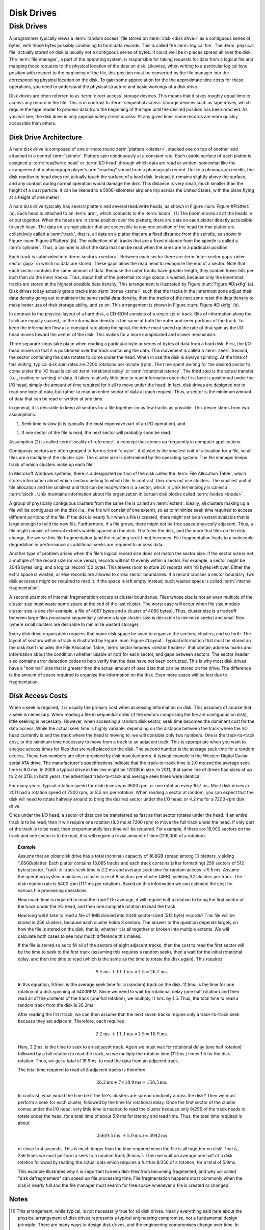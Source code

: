 .. This file is part of the OpenDSA eTextbook project. See
.. http://opendsa.org for more details.
.. Copyright (c) 2012-2020 by the OpenDSA Project Contributors, and
.. distributed under an MIT open source license.

.. avmetadata::
   :author: Cliff Shaffer
   :satisfies: disk drives
   :topic: File Processing

Disk Drives
===========

Disk Drives
-----------

A programmer typically views a :term:`random access` file stored on
:term:`disk <disk drive>` as a contiguous series of bytes, with those
bytes possibly combining to form data records.
This is called the :term:`logical file`.
The :term:`physical file` actually stored on disk is
usually not a contiguous series of
bytes.
It could well be in pieces spread all over the disk.
The :term:`file manager`, a part of the operating
system,
is responsible for taking requests for data from a logical
file and mapping those requests to the physical location of the data
on disk.
Likewise, when writing to a particular logical byte position
with respect to the beginning of the file, this position must be
converted by the file manager into the corresponding physical
location on the disk.
To gain some appreciation for the the approximate time costs for these
operations, you need to understand the physical structure and basic
workings of a disk drive.

Disk drives are often referred to as
:term:`direct access` storage devices.
This means that it takes roughly equal time to access any record in
the file.
This is in contrast to :term:`sequential access` storage devices
such as tape drives, which require the tape reader to
process data from the beginning of the tape until the desired position
has been reached.
As you will see, the disk drive is only approximately direct access:
At any given time, some records are more quickly accessible than
others.

Disk Drive Architecture
~~~~~~~~~~~~~~~~~~~~~~~

A hard disk drive is composed of one or more round
:term:`platters <platter>`,
stacked one on top of another and attached to a central
:term:`spindle`.
Platters spin continuously at a constant rate.
Each usable surface of each platter is assigned a
:term:`read/write head` or :term:`I/O head` through which data are
read or written, somewhat like the arrangement of a phonograph
player's arm "reading" sound from a phonograph record.
Unlike a phonograph needle, the disk read/write head does not actually
touch the surface of a hard disk.
Instead, it remains slightly above the surface, and any contact during
normal operation would damage the disk.
This distance is very small, much smaller than the height of a dust
particle.
It can be likened to a 5000-kilometer airplane trip across the United
States, with the plane flying at a height of one meter!

A hard disk drive typically has several platters and
several read/write heads, as shown in
Figure :num:`Figure #Platters` (a).
Each head is  attached to an :term:`arm`, which connects to the
:term:`boom`. [#]_
The boom moves all of the heads in or out together.
When the heads are in some position over the platters, there are data
on each platter directly accessible to each head.
The data on a single platter that are accessible to any one position
of the head for that platter are collectively called a :term:`track`,
that is, all data on a platter that are a fixed distance from the
spindle, as shown in Figure :num:`Figure #Platters` (b).
The collection of all tracks that are a fixed distance from the
spindle is called a :term:`cylinder`.
Thus, a cylinder is all of the data that can be read when the arms
are in a particular position.

.. _Platters:

.. odsafig:: Images/Plat.png
   :width: 300
   :align: center
   :capalign: justify
   :figwidth: 90%
   :alt: Disk drive platters

   Disk drive schematic.
   (a) A typical disk drive arranged as a stack of platters.
   (b) One track on a disk drive platter.

Each track is subdivided into :term:`sectors <sector>`.
Between each sector there are
:term:`inter-sector gaps <inter-sector gap>`
in which no data are stored.
These gaps allow the read head to recognize the end of a sector.
Note that each sector contains the same amount of data.
Because the outer tracks have greater length, they contain fewer
bits per inch than do the inner tracks.
Thus, about half of the potential storage space is wasted, because
only the innermost tracks are stored at the highest possible data
density.
This arrangement is illustrated by
Figure :num:`Figure #Diskfig` (a).
Disk drives today actually group tracks into
:term:`zones <zone>` such that the tracks in the innermost zone adjust
their data density going out to maintain the same radial data density,
then the tracks of the next zone reset the data density to make better
use of their storage ability, and so on.
This arrangement is shown in Figure :num:`Figure #Diskfig` (b).

.. _Diskfig:

.. odsafig:: Images/Disk.png
   :width: 300
   :align: center
   :capalign: justify
   :figwidth: 90%
   :alt: The organization of a disk platter

   The organization of a disk platter.
   Dots indicate density of information.
   (a) Nominal arrangement of tracks showing decreasing data density
   when moving outward from the center of the disk.
   (b) A "zoned" arrangement with the sector size and density
   periodically reset in tracks further away from the center.

In contrast to the physical layout of a hard disk, a CD-ROM consists
of a single spiral track.
Bits of information along the track are equally spaced, so the
information density is the same at both the outer and inner portions
of the track.
To keep the information flow at a constant rate along the spiral, the
drive must speed up the rate of disk spin as the I/O head moves
toward the center of the disk.
This makes for a more complicated and slower mechanism.

Three separate steps take place when reading a particular byte or
series of bytes of data from a hard disk.
First, the I/O head moves so that it is positioned over the track
containing the data.
This movement is called a :term:`seek`.
Second, the sector containing the data rotates to come under the
head.
When in use the disk is always spinning.
At the time of this writing, typical disk spin rates are
7200 rotations per minute (rpm).
The time spent waiting for the desired sector to come under
the I/O head is called :term:`rotational delay` or
:term:`rotational latency`.
The third step is the actual transfer (i.e., reading or writing) of
data.
It takes relatively little time to read information once the first
byte is positioned under the I/O head, simply the amount of time
required for it all to move under the head.
In fact, disk drives are designed not to read one byte of data, but
rather to read an entire sector of data at each request.
Thus, a sector is the minimum amount of data that can be read or
written at one time.

In general, it is desirable to keep all sectors for a file together on
as few tracks as possible.
This desire stems from two assumptions:

1. Seek time is slow (it is typically the most expensive part of
   an I/O operation), and

1. If one sector of the file is read, the next sector will
   probably soon be read.

Assumption (2) is called
:term:`locality of reference`,
a concept that comes up frequently in computer applications.

Contiguous sectors are often grouped to form a
:term:`cluster`.
A cluster is the smallest unit of allocation for a file,
so all files are a multiple of the cluster size.
The cluster size is determined by the operating
system.
The file manager keeps track of which clusters make up each file.

In Microsoft Windows systems, there is a
designated portion of the disk called the
:term:`File Allocation Table`,
which stores information about which sectors belong to which file.
In contrast, Unix does not use clusters.
The smallest unit of file allocation and the smallest unit that can be
read/written is a sector, which in Unix terminology is called
a :term:`block`.
Unix maintains information about file organization in certain disk
blocks called :term:`inodes <inode>`.

A group of physically contiguous clusters from the same file is called
an :term:`extent`.
Ideally, all clusters making up a file will be contiguous on the disk
(i.e., the file will consist of one extent),
so as to minimize seek time required to access different portions of
the file.
If the disk is nearly full when a file is created, there might not be
an extent available that is large enough to hold the new file.
Furthermore, if a file grows, there might not be free space physically
adjacent.
Thus, a file might consist of several extents widely spaced on the
disk.
The fuller the disk, and the more that files on the disk change, the
worse this file fragmentation (and the resulting seek time) becomes.
File fragmentation leads to a noticeable degradation in performance as
additional seeks are required to access data.

Another type of problem arises when the file's logical record size
does not match the sector size.
If the sector size is not a multiple of the record size
(or vice versa), records will not fit evenly within a sector.
For example, a sector might be 2048 bytes long, and a logical record
100 bytes.
This leaves room to store 20 records with 48 bytes left over.
Either the extra space is wasted, or else records
are allowed to cross sector boundaries.
If a record crosses a sector boundary, two disk accesses might be
required to read it.
If the space is left empty instead, such wasted space is called
:term:`internal fragmentation`.

A second example of internal fragmentation occurs at cluster
boundaries.
Files whose size is not an even multiple of the cluster size must
waste some space at the end of the last cluster.
The worst case will occur when file size modulo cluster size is one
(for example, a file of 4097 bytes and a cluster of 4096 bytes).
Thus, cluster size is a tradeoff between large files
processed sequentially (where a large cluster size is desirable to
minimize seeks) and small files (where small clusters are desirable to
minimize wasted storage).

Every disk drive organization requires that some disk space be used
to organize the sectors, clusters, and so forth.
The layout of sectors within a track is illustrated by
Figure :num:`Figure #Layout`.
Typical information that must be stored on the disk itself includes
the File Allocation Table, :term:`sector headers <sector header>`
that contain address
marks and information about the condition (whether usable or not) for
each sector, and gaps between sectors.
The sector header also contains error detection codes to help verify
that the data have not been corrupted.
This is why most disk drives have a "nominal" size that is greater
than the actual amount of user data that can be stored on the drive.
The difference is the amount of space required to organize the
information on the disk.
Even more space will be lost due to
fragmentation.

.. _Layout:

.. inlineav:: diskSector dgm
   :scripts: AV/Files/diskSectorCON.js
   :align: center

   An illustration of sector gaps within a track.
   Each sector begins with a sector header containing the sector address
   and an error detection code for the contents of that sector.
   The sector header is followed by a small intra-sector gap, followed in
   turn by the sector data.
   Each sector is separated from the next sector by a larger
   inter-sector gap.


Disk Access Costs
~~~~~~~~~~~~~~~~~

When a seek is required, it is usually
the primary cost when accessing information on disk.
This assumes of course that a seek is necessary.
When reading a file in sequential order (if the sectors comprising the
file are contiguous on disk), little seeking is necessary.
However, when accessing a random disk sector, seek time becomes the
dominant cost for the data access.
While the actual seek time is highly variable, depending on the
distance between the track where the I/O head currently is and the
track where the head is moving to, we will consider only two numbers.
One is the track-to-track cost, or the minimum time necessary to move
from a track to an adjacent track.
This is appropriate when you want to analyze access times for files
that are well placed on the disk.
The second number is the average seek time for a random access.
These two numbers are often provided by disk manufacturers.
A typical example is the Western Digital Caviar serial ATA drive.
The manufacturer's specifications indicate that the track-to-track
time is 2.0 ms and the average seek time is 9.0 ms.
In 2008 a typical drive in this line might be 120GB in size.
In 2011, that same line of drives had sizes of up to 2 or 3TB.
In both years, the advertised track-to-track and average seek times
were identical.

For many years, typical rotation speed for disk drives was 3600 rpm,
or one rotation every 16.7 ms.
Most disk drives in 2011 had a rotation speed of 7200 rpm, or 8.3 ms
per rotation.
When reading a sector at random, you can expect that the disk will
need to rotate halfway around to bring the desired sector
under the I/O head, or 4.2 ms for a 7200-rpm disk drive.

Once under the I/O head, a sector of data can be transferred as
fast as that sector rotates under the head.
If an entire track is to be read, then it will require one rotation
(8.3 ms at 7200 rpm) to move the full track under the head.
If only part of the track is to be read, then proportionately less
time will be required.
For example, if there are 16,000 sectors on the track and one sector
is to be read, this will require a trivial amount of time
(1/16,000 of a rotation).

.. _DiskExamp:

.. topic:: Example

   Assume that an older disk drive has a total (nominal) capacity of
   16.8GB spread among 10 platters, yielding 1.68GB/platter.
   Each platter contains 13,085 tracks and each track contains (after
   formatting) 256 sectors of 512 bytes/sector.
   Track-to-track seek time is 2.2 ms and average seek time for random
   access is 9.5 ms.
   Assume the operating system maintains a cluster size
   of 8 sectors per cluster (4KB), yielding 32 clusters per track.
   The disk rotation rate is 5400 rpm (11.1 ms per rotation).
   Based on this information we can estimate
   the cost for various file processing operations.

   How much time is required to read the track?
   On average, it will require half a rotation to bring the first sector
   of the track under the I/O head, and then one complete rotation to
   read the track.

   How long will it take to read a file of 1MB divided into
   2048 sector-sized (512 byte) records?
   This file will be stored in 256 clusters, because  each cluster holds
   8 sectors.
   The answer to the question depends largely on how the file
   is stored on the disk, that is, whether it is all together or broken
   into multiple extents.
   We will calculate both cases to see how much difference this makes.

   If the file is stored so as to fill all of the sectors of eight
   adjacent tracks, then the cost to read the first sector will be the
   time to seek to the first track (assuming this requires a random
   seek), then a wait for the initial rotational delay,
   and then the time to read (which is the same as the time to rotate the
   disk again).
   This requires

   .. math::

      9.5\mathrm{ms.} + 11.1\mathrm{ms.} \times 1.5 = 26.2 \mathrm{ms.}

   In this equation, 9.5ms. is the average seek time for a (random)
   track on the disk. 11.1ms. is the time for one rotation of a disk
   spinning at 5400RPM.
   Since we need to wait for rotational delay (one half rotation) and
   then read all of the contents of the track (one full rotation), we
   multiply 11.1ms. by 1.5.
   Thus, the total time to read a random track from the disk is 26.2ms.

   After reading the first track, we can then assume that the next
   seven tracks require only a track-to-track seek because they are
   adjacent.
   Therefore, each requires

   .. math::

      2.2\mathrm{ms.} + 11.1\mathrm{ms.} \times 1.5 = 18.9 \mathrm{ms.}

   Here, 2.2ms. is the time to seek to an adjacent track.
   Again we must wait for rotational delay (one half rotation)
   followed by a full rotation to read the track, so we multiply the
   rotation time (11.1ms.) times 1.5 for the disk rotation.
   Thus, we get a total of 18.9ms. to read the data from an adjacent
   track.

   The total time required to read all 8 adjacent tracks is therefore

   .. math::

      26.2 \mathrm{ms} + 7 \times 18.9 \mathrm{ms} = 158.5 \mathrm{ms}.

   In contrast, what would the time be if the file's clusters are
   spread randomly across the disk?
   Then we must perform a seek for each cluster, followed by the
   time for rotational delay.
   Once the first sector of the cluster comes under the I/O head, very
   little time is needed to read the cluster because only 8/256 of the
   track needs to rotate under the head, for a total time of about
   5.9 ms for latency and read time.
   Thus, the total time required is about

   .. math::

      256 (9.5\mathrm{ms.} + 5.9\mathrm{ms.}) \approx 3942 \mathrm{ms}

   or close to 4 seconds.
   This is much longer than the time required when the file is all
   together on disk!
   That is, 256 times we must perform a seek to a random track
   (9.5ms.).
   Then we wait on average one half of a disk rotation
   followed by reading the actual data which requires a further 8/256
   of a rotation, for a total of 5.9ms.

   This example illustrates why it is important to keep disk files from
   becoming fragmented,
   and why so-called "disk defragmenters" can speed up file
   processing time.
   File fragmentation happens most commonly when the disk is nearly full
   and the file manager must search for free space
   whenever a file is created or changed.

Notes
~~~~~

.. [#] This arrangement, while typical, is not necessarily true for
       all disk drives.
       Nearly everything said here about the physical arrangement of
       disk drives represents a typical engineering compromise, not a
       fundamental design principle.
       There are many ways to design disk drives, and the engineering
       compromises change over time.
       In addition, most of the description given here for disk drives
       is a simplified version of the reality.
       But this is a useful working model to understand what is going
       on.

       To complicate matters further, Solid State Drives (SSD) work
       rather differently.
